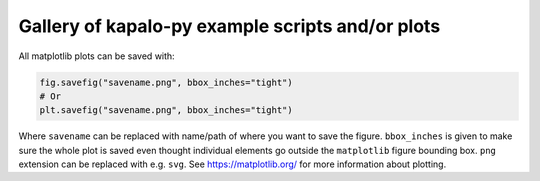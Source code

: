 Gallery of kapalo-py example scripts and/or plots
=============================================================================

All matplotlib plots can be saved with:

.. code:: python

    fig.savefig("savename.png", bbox_inches="tight")
    # Or
    plt.savefig("savename.png", bbox_inches="tight")

Where ``savename`` can be replaced with name/path of where you
want to save the figure. ``bbox_inches`` is given to make sure the whole
plot is saved even thought individual elements go outside the ``matplotlib``
figure bounding box. ``png`` extension can be replaced with e.g. ``svg``.
See https://matplotlib.org/ for more information about plotting.
